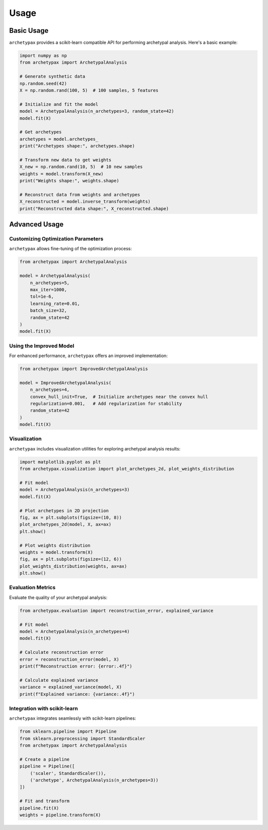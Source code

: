 Usage
=====

Basic Usage
----------

``archetypax`` provides a scikit-learn compatible API for performing archetypal analysis. Here's a basic example:

.. code-block:: python

    import numpy as np
    from archetypax import ArchetypalAnalysis

    # Generate synthetic data
    np.random.seed(42)
    X = np.random.rand(100, 5)  # 100 samples, 5 features

    # Initialize and fit the model
    model = ArchetypalAnalysis(n_archetypes=3, random_state=42)
    model.fit(X)

    # Get archetypes
    archetypes = model.archetypes_
    print("Archetypes shape:", archetypes.shape)

    # Transform new data to get weights
    X_new = np.random.rand(10, 5)  # 10 new samples
    weights = model.transform(X_new)
    print("Weights shape:", weights.shape)

    # Reconstruct data from weights and archetypes
    X_reconstructed = model.inverse_transform(weights)
    print("Reconstructed data shape:", X_reconstructed.shape)

Advanced Usage
-------------

Customizing Optimization Parameters
~~~~~~~~~~~~~~~~~~~~~~~~~~~~~~~~~~

``archetypax`` allows fine-tuning of the optimization process:

.. code-block:: python

    from archetypax import ArchetypalAnalysis

    model = ArchetypalAnalysis(
        n_archetypes=5,
        max_iter=1000,
        tol=1e-6,
        learning_rate=0.01,
        batch_size=32,
        random_state=42
    )
    model.fit(X)

Using the Improved Model
~~~~~~~~~~~~~~~~~~~~~~~

For enhanced performance, ``archetypax`` offers an improved implementation:

.. code-block:: python

    from archetypax import ImprovedArchetypalAnalysis

    model = ImprovedArchetypalAnalysis(
        n_archetypes=4,
        convex_hull_init=True,  # Initialize archetypes near the convex hull
        regularization=0.001,   # Add regularization for stability
        random_state=42
    )
    model.fit(X)

Visualization
~~~~~~~~~~~~

``archetypax`` includes visualization utilities for exploring archetypal analysis results:

.. code-block:: python

    import matplotlib.pyplot as plt
    from archetypax.visualization import plot_archetypes_2d, plot_weights_distribution

    # Fit model
    model = ArchetypalAnalysis(n_archetypes=3)
    model.fit(X)

    # Plot archetypes in 2D projection
    fig, ax = plt.subplots(figsize=(10, 8))
    plot_archetypes_2d(model, X, ax=ax)
    plt.show()

    # Plot weights distribution
    weights = model.transform(X)
    fig, ax = plt.subplots(figsize=(12, 6))
    plot_weights_distribution(weights, ax=ax)
    plt.show()

Evaluation Metrics
~~~~~~~~~~~~~~~~

Evaluate the quality of your archetypal analysis:

.. code-block:: python

    from archetypax.evaluation import reconstruction_error, explained_variance

    # Fit model
    model = ArchetypalAnalysis(n_archetypes=4)
    model.fit(X)

    # Calculate reconstruction error
    error = reconstruction_error(model, X)
    print(f"Reconstruction error: {error:.4f}")

    # Calculate explained variance
    variance = explained_variance(model, X)
    print(f"Explained variance: {variance:.4f}")

Integration with scikit-learn
~~~~~~~~~~~~~~~~~~~~~~~~~~~

``archetypax`` integrates seamlessly with scikit-learn pipelines:

.. code-block:: python

    from sklearn.pipeline import Pipeline
    from sklearn.preprocessing import StandardScaler
    from archetypax import ArchetypalAnalysis

    # Create a pipeline
    pipeline = Pipeline([
        ('scaler', StandardScaler()),
        ('archetype', ArchetypalAnalysis(n_archetypes=3))
    ])

    # Fit and transform
    pipeline.fit(X)
    weights = pipeline.transform(X)
